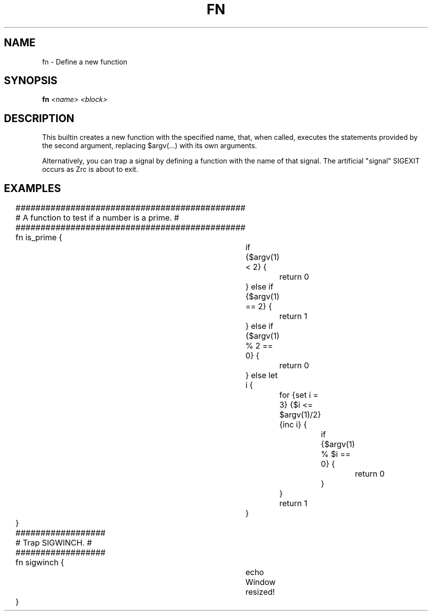 .TH FN 1
.SH NAME
fn \- Define a new function
.SH SYNOPSIS
.BI "fn " "<name> <block>"
.SH DESCRIPTION
This builtin creates a new function with the specified name, that, when called, executes the statements provided by the second argument, replacing $argv(...) with its own arguments.
.PP
Alternatively, you can trap a signal by defining a function with the name of that signal. The artificial "signal" SIGEXIT occurs as Zrc is about to exit.
.SH EXAMPLES
.EX
	##############################################
	# A function to test if a number is a prime. #
	##############################################
	fn is_prime {
		if {$argv(1) < 2} {
			return 0
		} else if {$argv(1) == 2} {
			return 1
		} else if {$argv(1) % 2 == 0} {
			return 0
		} else let i {
			for {set i = 3} {$i <= $argv(1)/2} {inc i} {
				if {$argv(1) % $i == 0} {
					return 0
				}
			}
			return 1
		}
	}
	
	##################
	# Trap SIGWINCH. #
	##################
	fn sigwinch {
		echo Window resized!
	}
.EE
